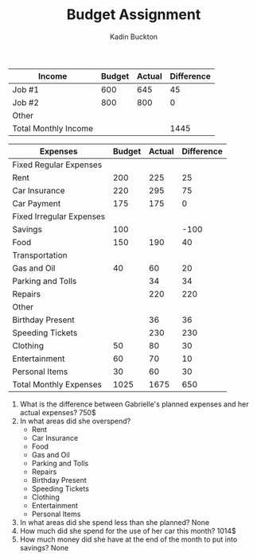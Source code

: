 #+BRAIN_PARENTS: Homework

#+TITLE: Budget Assignment
#+AUTHOR: Kadin Buckton
#+LATEX_HEADER: \include{booktabs}

| Income               | Budget | Actual | Difference |
|----------------------+--------+--------+------------|
| Job #1               |    600 |    645 |         45 |
| Job #2               |    800 |    800 |          0 |
| Other                |        |        |            |
|----------------------+--------+--------+------------|
| Total Monthly Income |        |        |       1445 |
#+TBLFM: $4=@2$3+@3$3


| Expenses                 | Budget | Actual | Difference |
|--------------------------+--------+--------+------------|
| Fixed Regular Expenses   |        |        |            |
|--------------------------+--------+--------+------------|
| Rent                     |    200 |    225 |         25 |
| Car Insurance            |    220 |    295 |         75 |
| Car Payment              |    175 |    175 |          0 |
|--------------------------+--------+--------+------------|
| Fixed Irregular Expenses |        |        |            |
|--------------------------+--------+--------+------------|
| Savings                  |    100 |        |       -100 |
| Food                     |    150 |    190 |         40 |
|--------------------------+--------+--------+------------|
| Transportation           |        |        |            |
|--------------------------+--------+--------+------------|
| Gas and Oil              |     40 |     60 |         20 |
| Parking and Tolls        |        |     34 |         34 |
| Repairs                  |        |    220 |        220 |
|--------------------------+--------+--------+------------|
| Other                    |        |        |            |
|--------------------------+--------+--------+------------|
| Birthday Present         |        |     36 |         36 |
| Speeding Tickets         |        |    230 |        230 |
| Clothing                 |     50 |     80 |         30 |
| Entertainment            |     60 |     70 |         10 |
| Personal Items           |     30 |     60 |         30 |
|--------------------------+--------+--------+------------|
| Total Monthly Expenses   |   1025 |   1675 |        650 |
#+TBLFM: @19$2=vsum(@I..@IIIIIIIII)::@19$3=vsum(@I..@IIIIIIIII)::@19$4=vsum(@I..@IIIIIIIII)

1) What is the difference between Gabrielle's planned expenses and her actual expenses?
   750$
2) In what areas did she overspend?
   - Rent
   - Car Insurance
   - Food
   - Gas and Oil
   - Parking and Tolls
   - Repairs
   - Birthday Present
   - Speeding Tickets
   - Clothing
   - Entertainment
   - Personal Items
3) In what areas did she spend less than she planned?
   None
4) How much did she spend for the use of her car this month?
   1014$
5) How much money did she have at the end of the month to put into savings?
   None
